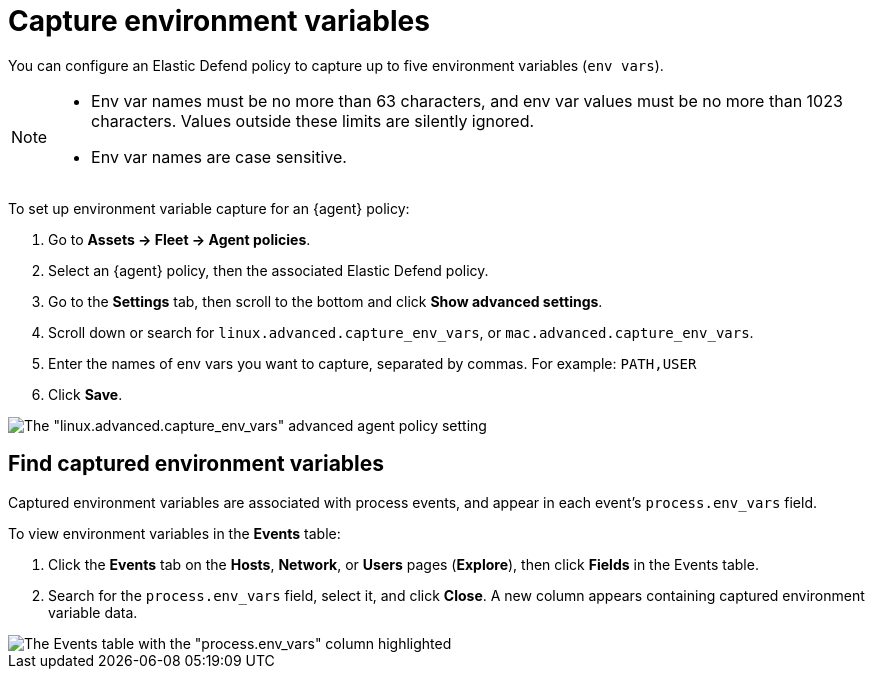 [[security-environment-variable-capture]]
= Capture environment variables

// :description: Capture environment variables from monitored Linux sessions.
// :keywords: serverless, security, overview, cloud security

You can configure an Elastic Defend policy to capture up to five environment variables (`env vars`).

[NOTE]
====
* Env var names must be no more than 63 characters, and env var values must be no more than 1023 characters. Values outside these limits are silently ignored.
* Env var names are case sensitive.
====

To set up environment variable capture for an {agent} policy:

. Go to **Assets → Fleet → Agent policies**.
. Select an {agent} policy, then the associated Elastic Defend policy.
. Go to the **Settings** tab, then scroll to the bottom and click **Show advanced settings**.
. Scroll down or search for `linux.advanced.capture_env_vars`, or `mac.advanced.capture_env_vars`.
. Enter the names of env vars you want to capture, separated by commas. For example: `PATH,USER`
. Click **Save**.

[role="screenshot"]
image::images/environment-variable-capture/-cloud-native-security-env-var-capture.png[The "linux.advanced.capture_env_vars" advanced agent policy setting]

[discrete]
[[find-cap-env-vars]]
== Find captured environment variables

Captured environment variables are associated with process events, and appear in each event's `process.env_vars` field.

To view environment variables in the **Events** table:

. Click the **Events** tab on the **Hosts**, **Network**, or **Users** pages (**Explore**), then click **Fields** in the Events table.
. Search for the `process.env_vars` field, select it, and click **Close**.
A new column appears containing captured environment variable data.

[role="screenshot"]
image::images/environment-variable-capture/-cloud-native-security-env-var-capture-detail.png[The Events table with the "process.env_vars" column highlighted]
